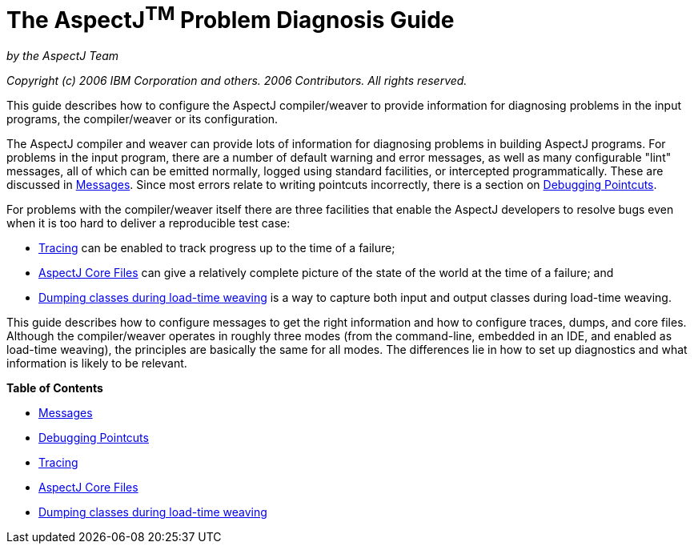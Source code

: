 = The AspectJ^TM^ Problem Diagnosis Guide
:doctype: book
:leveloffset: +1

_by the AspectJ Team_

_Copyright (c) 2006 IBM Corporation and others. 2006 Contributors. All rights reserved._

This guide describes how to configure the AspectJ compiler/weaver to provide
information for diagnosing problems in the input programs, the
compiler/weaver or its configuration.

The AspectJ compiler and weaver can provide lots of information for diagnosing
problems in building AspectJ programs. For problems in the input program,
there are a number of default warning and error messages, as well as many
configurable "lint" messages, all of which can be emitted normally,
logged using standard facilities, or intercepted programmatically.
These are discussed in xref:messages.adoc#messages[Messages]. Since most errors
relate to writing pointcuts incorrectly, there is a section on
xref:pointcuts.adoc#pointcuts[Debugging Pointcuts].

For problems with the compiler/weaver itself there are three facilities
that enable the AspectJ developers to resolve bugs even when it is
too hard to deliver a reproducible test case:

* xref:trace.adoc#trace[Tracing] can be enabled to track progress up to the time of a failure;
* xref:ajcore.adoc#ajcore[AspectJ Core Files] can give a relatively complete picture of the state of
  the world at the time of a failure; and
* xref:ltwdump.adoc#ltwdump[Dumping classes during load-time weaving] is a way to capture both input and output classes during load-time weaving.

This guide describes how to configure messages to get the right information
and how to configure traces, dumps, and core files. Although the compiler/weaver
operates in roughly three modes (from the command-line, embedded in an IDE,
and enabled as load-time weaving), the principles are basically the same for
all modes. The differences lie in how to set up diagnostics and what
information is likely to be relevant.

**Table of Contents**

* xref:messages.adoc[Messages]
* xref:pointcuts.adoc[Debugging Pointcuts]
* xref:trace.adoc[Tracing]
* xref:ajcore.adoc[AspectJ Core Files]
* xref:ltwdump.adoc[Dumping classes during load-time weaving]
